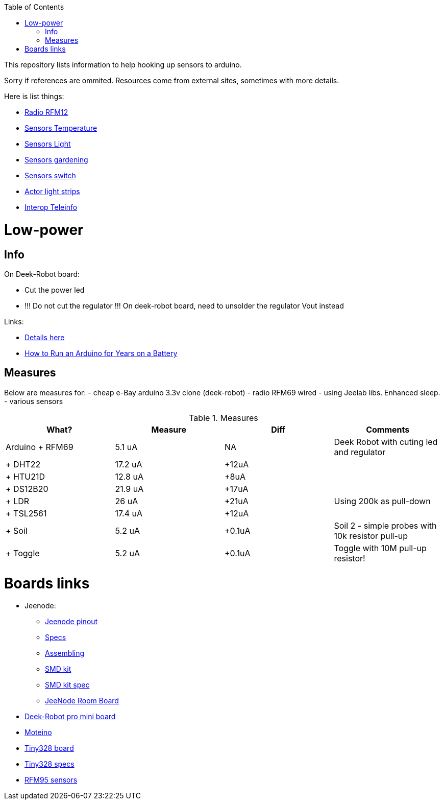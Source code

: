 :toc:

This repository lists information to help hooking up sensors to arduino.

Sorry if references are ommited.
Resources come from external sites, sometimes with more details. 

Here is list things: 

* link:radio.adoc[Radio RFM12]
* link:sensors-temp.adoc[Sensors Temperature]
* link:sensors-light.adoc[Sensors Light]
* link:sensors-garden.adoc[Sensors gardening]
* link:sensors-switch.adoc[Sensors switch]
* link:actor-lights.adoc[Actor light strips]
* link:interop-teleinfo.adoc[Interop Teleinfo]

= Low-power

== Info

On Deek-Robot board:

* Cut the power led
* !!! Do not cut the regulator !!! On deek-robot board, need to unsolder the regulator Vout instead

Links:

* link:http://forum.mysensors.org/topic/230/power-conservation-with-battery-powered-sensors[Details here]
* link:http://www.openhomeautomation.net/arduino-battery/[How to Run an Arduino for Years on a Battery]

== Measures

Below are measures for:
- cheap e-Bay arduino 3.3v clone (deek-robot)
- radio RFM69 wired
- using Jeelab libs. Enhanced sleep.
- various sensors

.Measures
|===
| What? | Measure | Diff | Comments

|Arduino + RFM69
|5.1 uA
|NA
|Deek Robot with cuting led and regulator

|+ DHT22
|17.2 uA
|+12uA
|

| + HTU21D | 12.8 uA | +8uA |

| + DS12B20 | 21.9 uA | +17uA |

| + LDR | 26 uA | +21uA | Using 200k as pull-down

| + TSL2561 | 17.4 uA | +12uA |

| + Soil | 5.2 uA | +0.1uA | Soil 2 - simple probes with 10k resistor pull-up

| + Toggle | 5.2 uA | +0.1uA | Toggle with 10M pull-up resistor!

|===

= Boards links

* Jeenode:
  ** http://jeelabs.net/projects/hardware/wiki/Pinouts[Jeenode pinout]
  ** http://jeelabs.net/projects/hardware/wiki/JeeNode[Specs]
  ** http://jeelabs.org/2010/09/26/assembling-the-jeenode-v5/[Assembling]
  ** http://jeelabs.org/tag/jeesmd/[SMD kit]
  ** http://jeelabs.net/projects/hardware/wiki/SMD_Kit[SMD kit spec]
  ** http://jeelabs.net/projects/hardware/wiki/Room_Board[JeeNode Room Board]
* http://arduino-board.com/boards/dr-pro-mini[Deek-Robot pro mini board]
* http://lowpowerlab.com/moteino/#specs[Moteino]
* http://solderpad.com/nathanchantrell/tiny328-wireless-arduino-clone/[Tiny328 board]
* http://nathan.chantrell.net/20130923/tiny328-mini-wireless-arduino-clone/[Tiny328 specs]
* https://things4u.github.io/HardwareGuide/Arduino/Mini-Sensor-HTU21/mini-lowpower.html[RFM95 sensors]